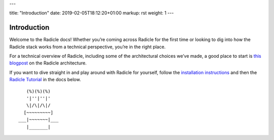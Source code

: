 ---

title: "Introduction"
date: 2019-02-05T18:12:20+01:00
markup: rst
weight: 1
---

============
Introduction
============

Welcome to the Radicle docs! Whether you’re coming across Radicle for the
first time or looking to dig into how the Radicle stack works from a technical
perspective, you’re in the right place.

For a technical overview of Radicle, including some of the architectural
choices we’ve made, a good place to start is `this blogpost`_ on the Radicle
architecture.

If you want to dive straight in and play around with Radicle for yourself,
follow the `installation instructions`_ and then the `Radicle Tutorial`_ in the
docs below.

.. _`this blogpost`: ../blog/radicle-intro
.. _`Radicle Tutorial`: ./#tutorial-1-contributor
.. _`installation instructions`: ./#installation-setup

::

     (%)(%)(%)
     '|''|''|'
     \|/\|/\|/
    [~~~~~~~~~]
  ___|~~~~~~~|___
     |_______|
